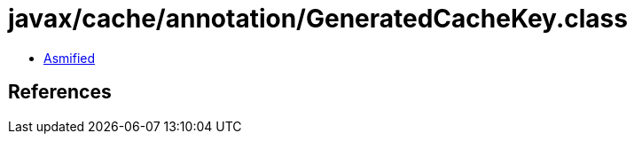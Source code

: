 = javax/cache/annotation/GeneratedCacheKey.class

 - link:GeneratedCacheKey-asmified.java[Asmified]

== References

